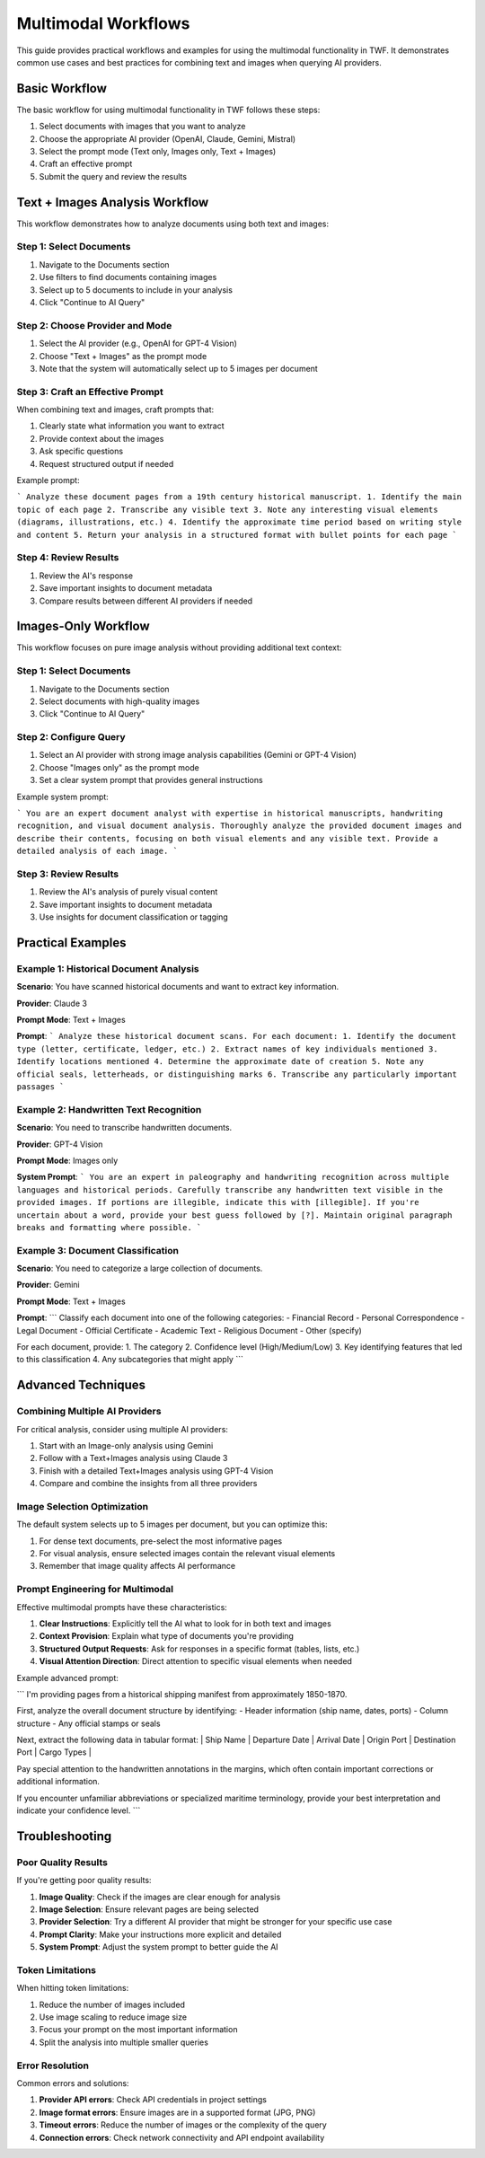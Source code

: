 Multimodal Workflows
==================

This guide provides practical workflows and examples for using the multimodal functionality in TWF. It demonstrates common use cases and best practices for combining text and images when querying AI providers.

Basic Workflow
-------------

The basic workflow for using multimodal functionality in TWF follows these steps:

1. Select documents with images that you want to analyze
2. Choose the appropriate AI provider (OpenAI, Claude, Gemini, Mistral)
3. Select the prompt mode (Text only, Images only, Text + Images)
4. Craft an effective prompt
5. Submit the query and review the results

Text + Images Analysis Workflow
-----------------------------

This workflow demonstrates how to analyze documents using both text and images:

Step 1: Select Documents
~~~~~~~~~~~~~~~~~~~~~~~

1. Navigate to the Documents section
2. Use filters to find documents containing images
3. Select up to 5 documents to include in your analysis
4. Click "Continue to AI Query"

Step 2: Choose Provider and Mode
~~~~~~~~~~~~~~~~~~~~~~~~~~~~~~

1. Select the AI provider (e.g., OpenAI for GPT-4 Vision)
2. Choose "Text + Images" as the prompt mode
3. Note that the system will automatically select up to 5 images per document

Step 3: Craft an Effective Prompt
~~~~~~~~~~~~~~~~~~~~~~~~~~~~~~~

When combining text and images, craft prompts that:

1. Clearly state what information you want to extract
2. Provide context about the images
3. Ask specific questions
4. Request structured output if needed

Example prompt:

```
Analyze these document pages from a 19th century historical manuscript.
1. Identify the main topic of each page
2. Transcribe any visible text
3. Note any interesting visual elements (diagrams, illustrations, etc.)
4. Identify the approximate time period based on writing style and content
5. Return your analysis in a structured format with bullet points for each page
```

Step 4: Review Results
~~~~~~~~~~~~~~~~~~~

1. Review the AI's response
2. Save important insights to document metadata
3. Compare results between different AI providers if needed

Images-Only Workflow
-----------------

This workflow focuses on pure image analysis without providing additional text context:

Step 1: Select Documents
~~~~~~~~~~~~~~~~~~~~~~~

1. Navigate to the Documents section
2. Select documents with high-quality images
3. Click "Continue to AI Query"

Step 2: Configure Query
~~~~~~~~~~~~~~~~~~~~

1. Select an AI provider with strong image analysis capabilities (Gemini or GPT-4 Vision)
2. Choose "Images only" as the prompt mode
3. Set a clear system prompt that provides general instructions

Example system prompt:

```
You are an expert document analyst with expertise in historical manuscripts, handwriting recognition, and visual document analysis. Thoroughly analyze the provided document images and describe their contents, focusing on both visual elements and any visible text. Provide a detailed analysis of each image.
```

Step 3: Review Results
~~~~~~~~~~~~~~~~~~~

1. Review the AI's analysis of purely visual content
2. Save important insights to document metadata
3. Use insights for document classification or tagging

Practical Examples
----------------

Example 1: Historical Document Analysis
~~~~~~~~~~~~~~~~~~~~~~~~~~~~~~~~~~~~~

**Scenario**: You have scanned historical documents and want to extract key information.

**Provider**: Claude 3

**Prompt Mode**: Text + Images

**Prompt**:
```
Analyze these historical document scans. For each document:
1. Identify the document type (letter, certificate, ledger, etc.)
2. Extract names of key individuals mentioned
3. Identify locations mentioned
4. Determine the approximate date of creation
5. Note any official seals, letterheads, or distinguishing marks
6. Transcribe any particularly important passages
```

Example 2: Handwritten Text Recognition
~~~~~~~~~~~~~~~~~~~~~~~~~~~~~~~~~~~~~

**Scenario**: You need to transcribe handwritten documents.

**Provider**: GPT-4 Vision

**Prompt Mode**: Images only

**System Prompt**:
```
You are an expert in paleography and handwriting recognition across multiple languages and historical periods. Carefully transcribe any handwritten text visible in the provided images. If portions are illegible, indicate this with [illegible]. If you're uncertain about a word, provide your best guess followed by [?]. Maintain original paragraph breaks and formatting where possible.
```

Example 3: Document Classification
~~~~~~~~~~~~~~~~~~~~~~~~~~~~~~~

**Scenario**: You need to categorize a large collection of documents.

**Provider**: Gemini

**Prompt Mode**: Text + Images

**Prompt**:
```
Classify each document into one of the following categories:
- Financial Record
- Personal Correspondence
- Legal Document
- Official Certificate
- Academic Text
- Religious Document
- Other (specify)

For each document, provide:
1. The category
2. Confidence level (High/Medium/Low)
3. Key identifying features that led to this classification
4. Any subcategories that might apply
```

Advanced Techniques
-----------------

Combining Multiple AI Providers
~~~~~~~~~~~~~~~~~~~~~~~~~~~~

For critical analysis, consider using multiple AI providers:

1. Start with an Image-only analysis using Gemini
2. Follow with a Text+Images analysis using Claude 3
3. Finish with a detailed Text+Images analysis using GPT-4 Vision
4. Compare and combine the insights from all three providers

Image Selection Optimization
~~~~~~~~~~~~~~~~~~~~~~~~~

The default system selects up to 5 images per document, but you can optimize this:

1. For dense text documents, pre-select the most informative pages
2. For visual analysis, ensure selected images contain the relevant visual elements
3. Remember that image quality affects AI performance

Prompt Engineering for Multimodal
~~~~~~~~~~~~~~~~~~~~~~~~~~~~~~

Effective multimodal prompts have these characteristics:

1. **Clear Instructions**: Explicitly tell the AI what to look for in both text and images
2. **Context Provision**: Explain what type of documents you're providing
3. **Structured Output Requests**: Ask for responses in a specific format (tables, lists, etc.)
4. **Visual Attention Direction**: Direct attention to specific visual elements when needed

Example advanced prompt:

```
I'm providing pages from a historical shipping manifest from approximately 1850-1870.

First, analyze the overall document structure by identifying:
- Header information (ship name, dates, ports)
- Column structure 
- Any official stamps or seals

Next, extract the following data in tabular format:
| Ship Name | Departure Date | Arrival Date | Origin Port | Destination Port | Cargo Types |

Pay special attention to the handwritten annotations in the margins, which often contain important corrections or additional information.

If you encounter unfamiliar abbreviations or specialized maritime terminology, provide your best interpretation and indicate your confidence level.
```

Troubleshooting
-------------

Poor Quality Results
~~~~~~~~~~~~~~~~~

If you're getting poor quality results:

1. **Image Quality**: Check if the images are clear enough for analysis
2. **Image Selection**: Ensure relevant pages are being selected
3. **Provider Selection**: Try a different AI provider that might be stronger for your specific use case
4. **Prompt Clarity**: Make your instructions more explicit and detailed
5. **System Prompt**: Adjust the system prompt to better guide the AI

Token Limitations
~~~~~~~~~~~~~~

When hitting token limitations:

1. Reduce the number of images included
2. Use image scaling to reduce image size
3. Focus your prompt on the most important information
4. Split the analysis into multiple smaller queries

Error Resolution
~~~~~~~~~~~~~

Common errors and solutions:

1. **Provider API errors**: Check API credentials in project settings
2. **Image format errors**: Ensure images are in a supported format (JPG, PNG)
3. **Timeout errors**: Reduce the number of images or the complexity of the query
4. **Connection errors**: Check network connectivity and API endpoint availability